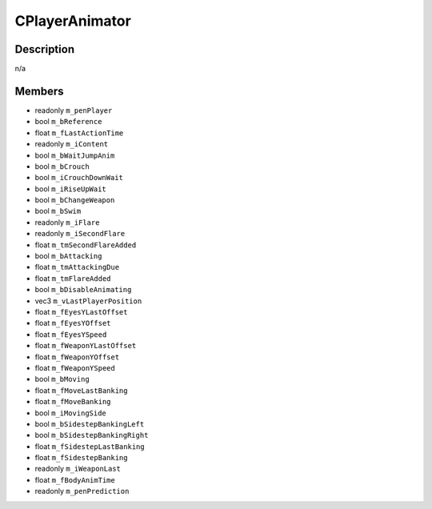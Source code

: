 CPlayerAnimator
===============

Description
-----------

n/a

Members
-------

* readonly ``m_penPlayer``
* bool ``m_bReference``
* float ``m_fLastActionTime``
* readonly ``m_iContent``
* bool ``m_bWaitJumpAnim``
* bool ``m_bCrouch``
* bool ``m_iCrouchDownWait``
* bool ``m_iRiseUpWait``
* bool ``m_bChangeWeapon``
* bool ``m_bSwim``
* readonly ``m_iFlare``
* readonly ``m_iSecondFlare``
* float ``m_tmSecondFlareAdded``
* bool ``m_bAttacking``
* float ``m_tmAttackingDue``
* float ``m_tmFlareAdded``
* bool ``m_bDisableAnimating``
* vec3 ``m_vLastPlayerPosition``
* float ``m_fEyesYLastOffset``
* float ``m_fEyesYOffset``
* float ``m_fEyesYSpeed``
* float ``m_fWeaponYLastOffset``
* float ``m_fWeaponYOffset``
* float ``m_fWeaponYSpeed``
* bool ``m_bMoving``
* float ``m_fMoveLastBanking``
* float ``m_fMoveBanking``
* bool ``m_iMovingSide``
* bool ``m_bSidestepBankingLeft``
* bool ``m_bSidestepBankingRight``
* float ``m_fSidestepLastBanking``
* float ``m_fSidestepBanking``
* readonly ``m_iWeaponLast``
* float ``m_fBodyAnimTime``
* readonly ``m_penPrediction``

